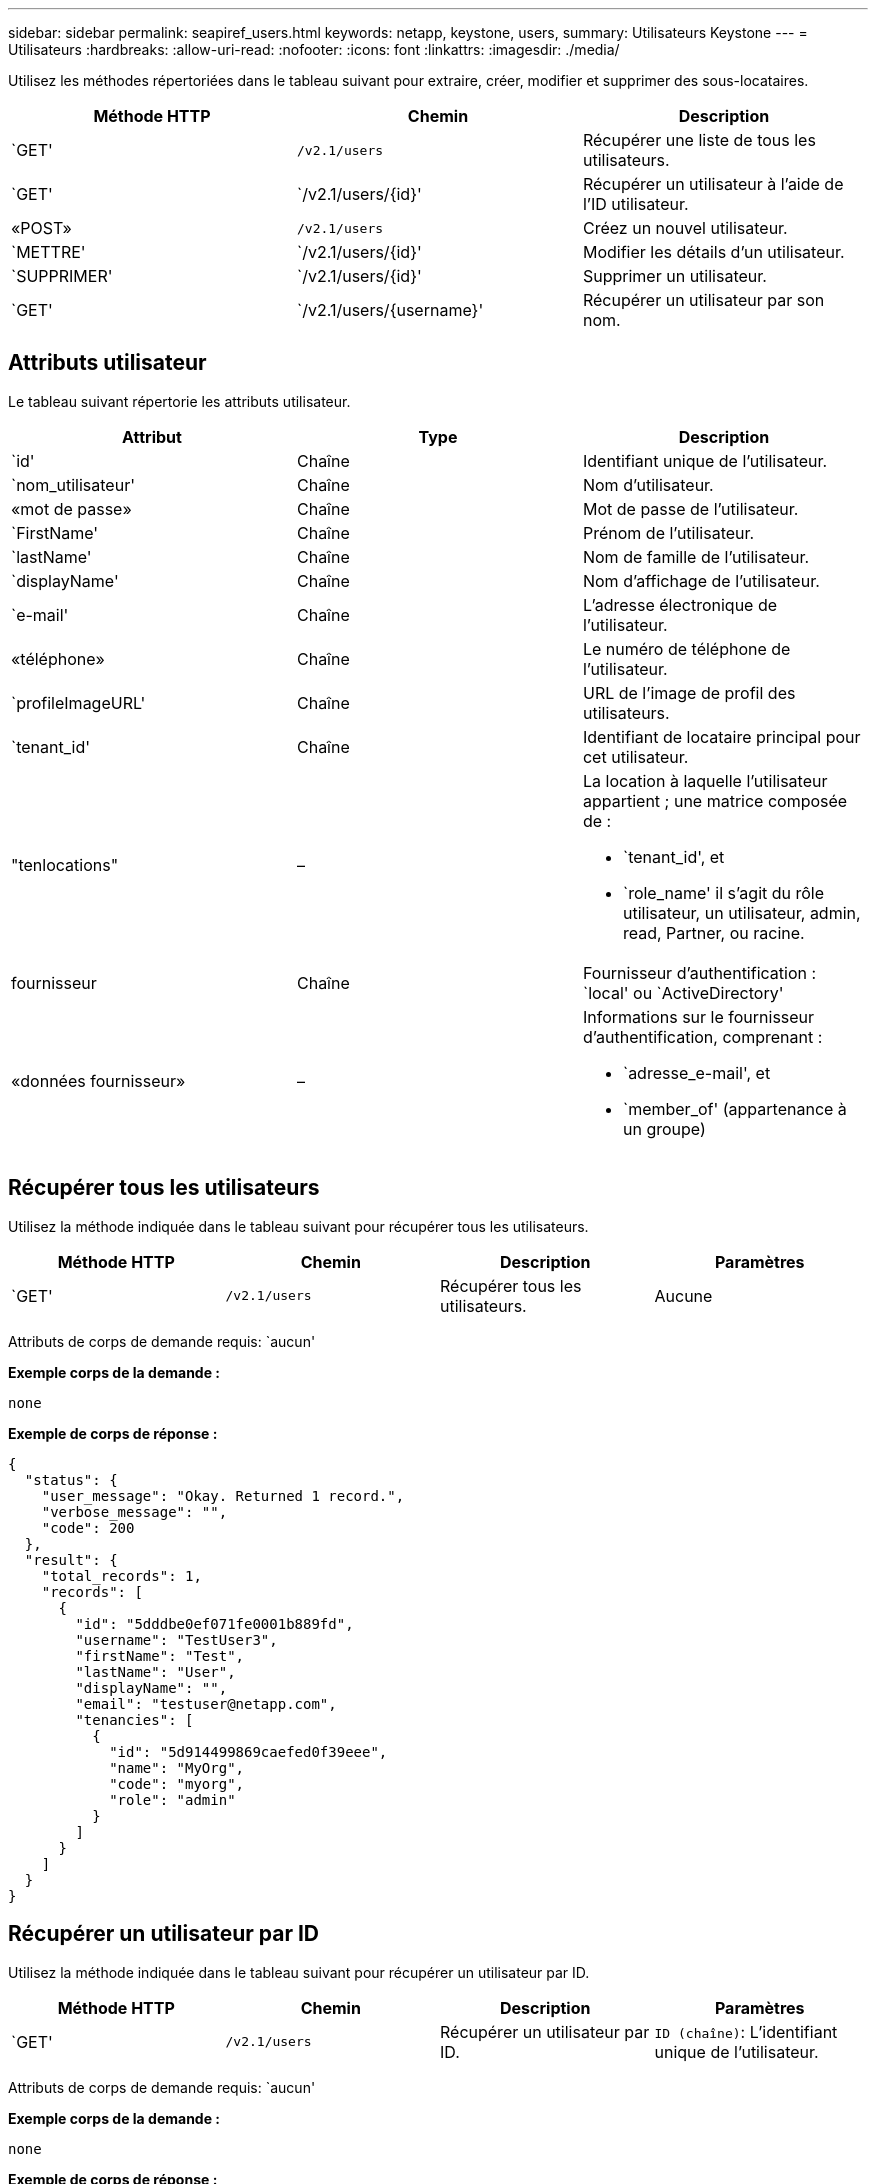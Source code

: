 ---
sidebar: sidebar 
permalink: seapiref_users.html 
keywords: netapp, keystone, users, 
summary: Utilisateurs Keystone 
---
= Utilisateurs
:hardbreaks:
:allow-uri-read: 
:nofooter: 
:icons: font
:linkattrs: 
:imagesdir: ./media/


[role="lead"]
Utilisez les méthodes répertoriées dans le tableau suivant pour extraire, créer, modifier et supprimer des sous-locataires.

|===
| Méthode HTTP | Chemin | Description 


| `GET' | `/v2.1/users` | Récupérer une liste de tous les utilisateurs. 


| `GET' | `/v2.1/users/{id}' | Récupérer un utilisateur à l'aide de l'ID utilisateur. 


| «POST» | `/v2.1/users` | Créez un nouvel utilisateur. 


| `METTRE' | `/v2.1/users/{id}' | Modifier les détails d'un utilisateur. 


| `SUPPRIMER' | `/v2.1/users/{id}' | Supprimer un utilisateur. 


| `GET' | `/v2.1/users/{username}' | Récupérer un utilisateur par son nom. 
|===


== Attributs utilisateur

Le tableau suivant répertorie les attributs utilisateur.

|===
| Attribut | Type | Description 


| `id' | Chaîne | Identifiant unique de l'utilisateur. 


| `nom_utilisateur' | Chaîne | Nom d'utilisateur. 


| «mot de passe» | Chaîne | Mot de passe de l’utilisateur. 


| `FirstName' | Chaîne | Prénom de l’utilisateur. 


| `lastName' | Chaîne | Nom de famille de l'utilisateur. 


| `displayName' | Chaîne | Nom d'affichage de l'utilisateur. 


| `e-mail' | Chaîne | L'adresse électronique de l'utilisateur. 


| «téléphone» | Chaîne | Le numéro de téléphone de l'utilisateur. 


| `profileImageURL' | Chaîne | URL de l'image de profil des utilisateurs. 


| `tenant_id' | Chaîne | Identifiant de locataire principal pour cet utilisateur. 


| "tenlocations" | –  a| 
La location à laquelle l'utilisateur appartient ; une matrice composée de :

* `tenant_id', et
* `role_name' il s'agit du rôle utilisateur, un utilisateur, admin, read, Partner, ou racine.




| fournisseur | Chaîne | Fournisseur d'authentification : `local' ou `ActiveDirectory' 


| «données fournisseur» | –  a| 
Informations sur le fournisseur d'authentification, comprenant :

* `adresse_e-mail', et
* `member_of' (appartenance à un groupe)


|===


== Récupérer tous les utilisateurs

Utilisez la méthode indiquée dans le tableau suivant pour récupérer tous les utilisateurs.

|===
| Méthode HTTP | Chemin | Description | Paramètres 


| `GET' | `/v2.1/users` | Récupérer tous les utilisateurs. | Aucune 
|===
Attributs de corps de demande requis: `aucun'

*Exemple corps de la demande :*

....
none
....
*Exemple de corps de réponse :*

....
{
  "status": {
    "user_message": "Okay. Returned 1 record.",
    "verbose_message": "",
    "code": 200
  },
  "result": {
    "total_records": 1,
    "records": [
      {
        "id": "5dddbe0ef071fe0001b889fd",
        "username": "TestUser3",
        "firstName": "Test",
        "lastName": "User",
        "displayName": "",
        "email": "testuser@netapp.com",
        "tenancies": [
          {
            "id": "5d914499869caefed0f39eee",
            "name": "MyOrg",
            "code": "myorg",
            "role": "admin"
          }
        ]
      }
    ]
  }
}
....


== Récupérer un utilisateur par ID

Utilisez la méthode indiquée dans le tableau suivant pour récupérer un utilisateur par ID.

|===
| Méthode HTTP | Chemin | Description | Paramètres 


| `GET' | `/v2.1/users` | Récupérer un utilisateur par ID. | `ID (chaîne)`: L'identifiant unique de l'utilisateur. 
|===
Attributs de corps de demande requis: `aucun'

*Exemple corps de la demande :*

....
none
....
*Exemple de corps de réponse :*

....
{
  "status": {
    "user_message": "Okay. Returned 1 record.",
    "verbose_message": "",
    "code": 200
  },
  "result": {
    "total_records": 1,
    "records": [
      {
        "id": "5e585df6896bd80001dd4b44",
        "username": "testuser01",
        "firstName": "",
        "lastName": "",
        "displayName": "",
        "email": "",
        "tenancies": [
          {
            "id": "5d914499869caefed0f39eee",
            "name": "MyOrg",
            "code": "myorg",
            "role": "user"
          }
        ]
      }
    ]
  }
}
....


== Récupérer un utilisateur par nom d'utilisateur

Utilisez la méthode indiquée dans le tableau suivant pour récupérer un utilisateur par son nom d'utilisateur.

|===
| Méthode HTTP | Chemin | Description | Paramètres 


| `GET' | `/v2.1/users` | Récupérer un utilisateur par nom d'utilisateur. | `username (chaîne)`: Le nom d'utilisateur de l'utilisateur. 
|===
Attributs de corps de demande requis: `aucun'

*Exemple corps de la demande :*

....
none
....
*Exemple de corps de réponse :*

....
{
  "status": {
    "user_message": "Okay. Returned 1 record.",
    "verbose_message": "",
    "code": 200
  },
  "result": {
    "total_records": 1,
    "records": [
      {
        "id": "5e61aa814559c20001df1a5f",
        "username": "MyName",
        "firstName": "MyFirstName",
        "lastName": "MySurname",
        "displayName": "CallMeMYF",
        "email": "user@example.com",
        "tenancies": [
          {
            "id": "5e5f1c4f253c820001877839",
            "name": "MyTenant",
            "code": "testtenantmh",
            "role": "user"
          }
        ]
      }
    ]
  }
}
....


== Créer un utilisateur

Utilisez la méthode indiquée dans le tableau suivant pour créer un utilisateur.

|===
| Méthode HTTP | Chemin | Description | Paramètres 


| «POST» | `/v2.1/users` | Créez un nouvel utilisateur. | Aucune 
|===
Attributs de corps de demande requis: `username', `tenant_ID', `tenlocations, fournisseur'

*Exemple corps de la demande :*

....
{
  "username": "MyUser",
  "password": "mypassword",
  "firstName": "My",
  "lastName": "User",
  "displayName": "CallMeMyUser",
  "email": "user@example.com",
  "phone": "string",
  "profileImageURL": "string",
  "tenant_id": "5e7c3af7aab46c00014ce877",
  "tenancies": [
    {
      "tenant_id": "5e7c3af7aab46c00014ce877",
      "role_name": "admin"
    }
  ],
  "provider": "local",
  "provider_data": {
    "email": "user@example.com",
    "member_of": "string"
  }
}
....
*Exemple de corps de réponse :*

....
{
  "status": {
    "user_message": "Okay. New resource created.",
    "verbose_message": "",
    "code": 201
  },
  "result": {
    "returned_records": 1,
    "records": [
      {
        "id": "5ed6f463129e5d000102f7e1",
        "username": "MyUser",
        "firstName": "My",
        "lastName": "User",
        "displayName": "CallMeMyUser",
        "email": "user@example.com",
        "tenancies": [
          {
            "id": "5e7c3af7aab46c00014ce877",
            "name": "MyTenant",
            "code": "mytenantcode",
            "role_name": "admin"
          }
        ]
      }
    ]
  }
}
....


== Modifier un utilisateur par ID

Utilisez la méthode indiquée dans le tableau suivant pour modifier un utilisateur par ID utilisateur.

|===
| Méthode HTTP | Chemin | Description | Paramètres 


| `METTRE' | `/v2.1/users/{id}' | Modifier un utilisateur identifié par l'ID utilisateur. Vous pouvez modifier le nom d'utilisateur, le nom d'affichage, le mot de passe, l'adresse e-mail, le numéro de téléphone, URL de l'image de profil et détails de location. | `ID (chaîne)`: L'identifiant unique de l'utilisateur. 
|===
Attributs de corps de demande requis: `aucun'

*Exemple corps de la demande :*

....
{
  "password": "MyNewPassword",
   "firstName": "MyFirstName",
   "lastName": "MySurname",
   "displayName": "CallMeMYF",
   "email": "user@example.com",
   "phone": "string",
  "profileImageURL": "string",
  "tenant_id": "5e5f1c4f253c820001877839",
  "tenancies": [
    {
      "tenant_id": "5e5f1c4f253c820001877839",
      "role_name": "user"
    }
  ]
}
....
*Exemple de corps de réponse :*

....
{
  "status": {
    "user_message": "Okay. Returned 1 record.",
    "verbose_message": "",
    "code": 200
  },
  "result": {
    "total_records": 1,
    "records": [
      {
        "id": "5e61aa814559c20001df1a5f",
        "username": "MyName",
        "firstName": "MyFirstName",
        "lastName": "MySurname",
        "displayName": "CallMeMYF",
        "email": "user@example.com",
        "tenancies": [
          {
            "id": "5e5f1c4f253c820001877839",
            "name": "MyTenant",
            "code": "testtenantmh",
            "role": "user"
          }
        ]
      }
    ]
  }
}
....


== Supprimer un utilisateur par ID

Utilisez la méthode indiquée dans le tableau suivant pour supprimer un utilisateur par ID.

|===
| Méthode HTTP | Chemin | Description | Paramètres 


| `SUPPRIMER' | `/v2.1/users/{name}' | Supprimez l'utilisateur identifié par l'ID. | `ID (chaîne)`: L'identifiant unique de l'utilisateur. 
|===
Attributs de corps de demande requis: `aucun'

*Exemple corps de la demande :*

....
none
....
*Exemple de corps de réponse :*

....
No content for succesful delete
....